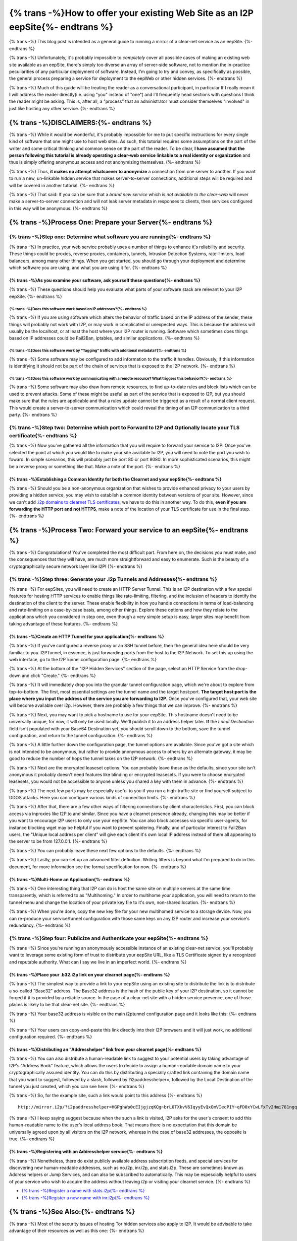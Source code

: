 .. meta::
    :author: idk
    :date: 2019-06-01
    :excerpt: {% trans %}Offering an I2P Mirror{% endtrans %}

================================================================================
{% trans -%}How to offer your existing Web Site as an I2P eepSite{%- endtrans %}
================================================================================

{% trans -%}
This blog post is intended as a general guide to running a mirror of a clear-net
service as an eepSite.
{%- endtrans %}

{% trans -%}
Unfortunately, it's probably impossible to *completely* cover all possible cases
of making an existing web site available as an eepSite, there's simply too
diverse an array of server-side software, not to mention the in-practice
peculiarities of any particular deployment of software. Instead, I'm going to
try and convey, as specifically as possible, the general process preparing a
service for deployment to the eepWeb or other hidden services.
{%- endtrans %}

{% trans -%}
Much of this guide will be treating the reader as a conversational participant,
in particular If I really mean it I will address the reader directly(i.e. using
"you" instead of "one") and I'll frequently head sections with questions I think
the reader might be asking. This is, after all, a "process" that an
administrator must consider themselves "involved" in just like hosting any other
service.
{%- endtrans %}

{% trans -%}DISCLAIMERS:{%- endtrans %}
---------------------------------------

{% trans -%}
While it would be wonderful, it's probably impossible for me to put specific
instructions for every single kind of software that one might use to host web
sites. As such, this tutorial requires some assumptions on the part of the
writer and some critical thinking and common sense on the part of the reader.
To be clear, **I have assumed that the person following this tutorial is**
**already operating a clear-web service linkable to a real identity or**
**organization** and thus is simply offering anonymous access and not
anonymizing themselves.
{%- endtrans %}

{% trans -%}
Thus, **it makes no attempt whatsoever to anonymize** a connection from one
server to another. If you want to run a new, un-linkable hidden service that
makes server-to-server connections, additional steps will be required and will
be covered in another tutorial.
{%- endtrans %}

{% trans -%}
That said: If you can be sure that a *brand new service* which is *not*
*available to the clear-web* will never make a server-to-server connection and
will not leak server metadata in responses to clients, then services configured
in this way will be anonymous.
{%- endtrans %}

{% trans -%}Process One: Prepare your Server{%- endtrans %}
-----------------------------------------------------------

{% trans -%}Step one: Determine what software you are running{%- endtrans %}
~~~~~~~~~~~~~~~~~~~~~~~~~~~~~~~~~~~~~~~~~~~~~~~~~~~~~~~~~~~~~~~~~~~~~~~~~~~~

{% trans -%}
In practice, your web service probably uses a number of things to enhance it's
reliability and security. These things could be proxies, reverse proxies,
containers, tunnels, Intrusion Detection Systems, rate-limiters, load balancers,
among many other things. When you get started, you should go through your
deployment and determine which software you are using, and what you are using it
for.
{%- endtrans %}

{% trans -%}As you examine your software, ask yourself these questions{%- endtrans %}
^^^^^^^^^^^^^^^^^^^^^^^^^^^^^^^^^^^^^^^^^^^^^^^^^^^^^^^^^^^^^^^^^^^^^^^^^^^^^^^^^^^^^

{% trans -%}
These questions should help you evaluate what parts of your software stack are
relevant to your I2P eepSite.
{%- endtrans %}

{% trans -%}Does this software work based on IP addresses?{%- endtrans %}
'''''''''''''''''''''''''''''''''''''''''''''''''''''''''''''''''''''''''

{% trans -%}
If you are using software which alters the behavior of traffic based on the IP
address of the sender, these things will probably not work with I2P, or may work
in complicated or unexpected ways. This is because the address will usually be
the localhost, or at least the host where your I2P router is running. Software
which sometimes does things based on IP addresses could be Fail2Ban, iptables,
and similar applications.
{%- endtrans %}

{% trans -%}Does this software work by "Tagging" traffic with additional metadata?{%- endtrans %}
'''''''''''''''''''''''''''''''''''''''''''''''''''''''''''''''''''''''''''''''''''''''''''''''''

{% trans -%}
Some software may be configured to add information to the traffic it handles.
Obviously, if this information is identifying it should not be part of the chain
of services that is exposed to the I2P network.
{%- endtrans %}

{% trans -%}Does this software work by communicating with a remote resource? What triggers this behavior?{%- endtrans %}
''''''''''''''''''''''''''''''''''''''''''''''''''''''''''''''''''''''''''''''''''''''''''''''''''''''''''''''''''''''''

{% trans -%}
Some software may also draw from remote resources, to find up-to-date rules and
block lists which can be used to prevent attacks. Some of these might be useful
as part of the service that is exposed to I2P, but you should make sure that the
rules are applicable and that a rules update cannot be triggered as a result of
a normal client request. This would create a server-to-server communication
which could reveal the timing of an I2P communication to a third party.
{%- endtrans %}

{% trans -%}Step two: Determine which port to Forward to I2P and Optionally locate your TLS certificate{%- endtrans %}
~~~~~~~~~~~~~~~~~~~~~~~~~~~~~~~~~~~~~~~~~~~~~~~~~~~~~~~~~~~~~~~~~~~~~~~~~~~~~~~~~~~~~~~~~~~~~~~~~~~~~~~~~~~~~~~~~~~~~~

{% trans -%}
Now you've gathered all the information that you will require to forward your
service to I2P. Once you've selected the point at which you would like to make
your site available to I2P, you will need to note the port you wish to foward.
In simple scenarios, this will probably just be port 80 or port 8080. In more
sophisticated scenarios, this might be a reverse proxy or something like that.
Make a note of the port.
{%- endtrans %}

{% trans -%}Establishing a Common Identity for both the Clearnet and your eepSite{%- endtrans %}
^^^^^^^^^^^^^^^^^^^^^^^^^^^^^^^^^^^^^^^^^^^^^^^^^^^^^^^^^^^^^^^^^^^^^^^^^^^^^^^^^^^^^^^^^^^^^^^^

{% trans -%}
Should you be a non-anonymous organization that wishes to provide enhanced
privacy to your users by providing a hidden service, you may wish to establish
a common identity between versions of your site. However, since we can't add
`.i2p domains to clearnet TLS certificates </IDENTITY/tls.html>`__, we have to do
this in another way. To do this, **even if you are forwarding the HTTP port**
**and not HTTPS**, make a note of the location of your TLS certificate for use
in the final step.
{%- endtrans %}

{% trans -%}Process Two: Forward your service to an eepSite{%- endtrans %}
--------------------------------------------------------------------------

{% trans -%}
Congratulations! You've completed the most difficult part. From here on, the
decisions you must make, and the consequences that they will have, are much
more straightforward and easy to enumerate. Such is the beauty of a
cryptographically secure network layer like I2P!
{%- endtrans %}

.. _step-three-generate-your-i2p-tunnels-and-addresses:

{% trans -%}Step three: Generate your .i2p Tunnels and Addresses{%- endtrans %}
~~~~~~~~~~~~~~~~~~~~~~~~~~~~~~~~~~~~~~~~~~~~~~~~~~~~~~~~~~~~~~~~~~~~~~~~~~~~~~~

{% trans -%}
For eepSites, you will need to create an HTTP Server Tunnel. This is
an I2P destination with a few special features for hosting HTTP services to
enable things like rate-limiting, filtering, and the inclusion of headers to
identify the destination of the client to the server. These enable flexibility
in how you handle connections in terms of load-balancing and rate-limiting on
a case-by-case basis, among other things. Explore these options and how they
relate to the applications which you considered in step one, even though a very
simple setup is easy, larger sites may benefit from taking advantage of these
features.
{%- endtrans %}

{% trans -%}Create an HTTP Tunnel for your application{%- endtrans %}
^^^^^^^^^^^^^^^^^^^^^^^^^^^^^^^^^^^^^^^^^^^^^^^^^^^^^^^^^^^^^^^^^^^^^

{% trans -%}
If you've configured a reverse proxy or an SSH tunnel before, then the general
idea here should be very familiar to you. I2PTunnel, in essence, is just
forwarding ports from the host to the I2P Network. To set this up using the web
interface, go to the I2PTunnel configuration page.
{%- endtrans %}

{% trans -%}
At the bottom of the "I2P Hidden Services" section of the page, select an HTTP
Service from the drop-down and click "Create."
{%- endtrans %}

|config stuff|

{% trans -%}
It will immediately drop you into the granular tunnel configuration page, which
we're about to explore from top-to-bottom. The first, most essential settings
are the tunnel name and the target host:port. **The target host:port is**
**the place where you input the address of the service you are forwarding to**
**I2P**. Once you've configured that, your web site will become available over
i2p. However, there are probably a few things that we can improve.
{%- endtrans %}

|host stuff|

{% trans -%}
Next, you may want to pick a hostname to use for your eepSite. This hostname
doesn't need to be universally unique, for now, it will only be used locally.
We'll publish it to an address helper later. **If** the *Local Destination*
field isn't populated with your Base64 Destination yet, you should scroll down
to the bottom, save the tunnel configuration, and return to the tunnel
configuration.
{%- endtrans %}

|key stuff|

{% trans -%}
A little further down the configuration page, the tunnel options are available.
Since you've got a site which is not intended to be anonymous, but rather to
provide anonymous access to others by an alternate gateway, it may be good to
reduce the number of hops the tunnel takes on the I2P network.
{%- endtrans %}

|tunnel stuff|

{% trans -%}
Next are the encrypted leaseset options. You can probably leave these as the
defaults, since your site isn't anonymous it probably doesn't need features like
blinding or encrypted leasesets. If you were to choose encrypted leasesets, you
would not be accessible to anyone unless you shared a key with them in advance.
{%- endtrans %}

|leaseset stuff|

{% trans -%}
The next few parts may be especially useful to you if you run a high-traffic
site or find yourself subject to DDOS attacks. Here you can configure various
kinds of connection limits.
{%- endtrans %}

|rate limiting stuff|

{% trans -%}
After that, there are a few other ways of filtering connections by client
characteristics. First, you can block access via inproxies like I2P.to and
similar. Since you have a clearnet presence already, changing this may be better
if you want to encourage I2P users to only use your eepSite. You can also block
accesses via specific user-agents, for instance blocking wget may be helpful if
you want to prevent spidering. Finally, and of particular interest to Fail2Ban
users, the "Unique local address per client" will give each client it's own
local IP address instead of them all appearing to the server to be from
127.0.0.1.
{%- endtrans %}

|coarse blocking stuff|

{% trans -%}
You can probably leave these next few options to the defaults.
{%- endtrans %}

|Reduced tunnel stuff|

{% trans -%}
Lastly, you can set up an advanced filter definition. Writing filters is beyond
what I'm prepared to do in this document, for more information see the format
specification for now.
{%- endtrans %}

|granular blocking stuff|

{% trans -%}Multi-Home an Application{%- endtrans %}
^^^^^^^^^^^^^^^^^^^^^^^^^^^^^^^^^^^^^^^^^^^^^^^^^^^^

{% trans -%}
One interesting thing that I2P can do is host the same site on multiple servers
at the same time transparently, which is referred to as "Multihoming." In order
to multihome your application, you will need to return to the tunnel menu and
change the location of your private key file to it's own, non-shared location.
{%- endtrans %}

|multihoming key stuff|

{% trans -%}
When you're done, copy the new key file for your new multihomed service to a
storage device. Now, you can re-produce your service/tunnel configuration with
those same keys on any I2P router and increase your service's redundancy.
{%- endtrans %}

{% trans -%}Step four: Publicize and Authenticate your eepSite{%- endtrans %}
~~~~~~~~~~~~~~~~~~~~~~~~~~~~~~~~~~~~~~~~~~~~~~~~~~~~~~~~~~~~~~~~~~~~~~~~~~~~~

{% trans -%}
Since you're running an anonymously accessible instance of an existing clear-net
service, you'll probably want to leverage some existing form of trust to
distribute your eepSite URL, like a TLS Certificate signed by a recognized and
reputable authority. What can I say we live in an imperfect world.
{%- endtrans %}

.. _place-your-b32i2p-link-on-your-clearnet-page:

{% trans -%}Place your .b32.i2p link on your clearnet page{%- endtrans %}
^^^^^^^^^^^^^^^^^^^^^^^^^^^^^^^^^^^^^^^^^^^^^^^^^^^^^^^^^^^^^^^^^^^^^^^^^

{% trans -%}
The simplest way to provide a link to your eepSite using an existing site to
distribute the link is to distribute a so-called "Base32" address. The Base32
address is the hash of the public key of your I2P destination, so it cannot be
forged if it is provided by a reliable source. In the case of a clear-net site
with a hidden service presence, one of those places is likely to be that
clear-net site.
{%- endtrans %}

{% trans -%}
Your base32 address is visible on the main i2ptunnel configuration page and it
looks like this:
{%- endtrans %}

|base32 stuff|

{% trans -%}
Your users can copy-and-paste this link directly into their I2P browsers and
it will just work, no additional configuration required.
{%- endtrans %}

{% trans -%}Distributing an "Addresshelper" link from your clearnet page{%- endtrans %}
^^^^^^^^^^^^^^^^^^^^^^^^^^^^^^^^^^^^^^^^^^^^^^^^^^^^^^^^^^^^^^^^^^^^^^^^^^^^^^^^^^^^^^^

{% trans -%}
You can also distribute a human-readable link to suggest to your potential users
by taking advantage of I2P's "Address Book" feature, which allows the users to
decide to assign a human-readable domain name to your cryptographically
assured identity. You can do this by distributing a specially crafted link
containing the domain name that you want to suggest, followed by a slash,
followed by ?i2paddresshelper=, followed by the Local Destination of the tunnel
you just created, which you can see here:
{%- endtrans %}

|local destination stuff|

{% trans -%}
So, for the example site, such a link would point to this address
{%- endtrans %}

::

       http://mirror.i2p/?i2paddresshelper=HGPghWp0cEIjgjzqKQg~brL0TXkvV6IqyyEvQxOmVIecPIY~qFD0xYCwLFxTv2Hmi781ngqGo5OImRSeI-4cy167Pb1d0sTArtm6csq~HL8nj~UDP28q1DZFgR4mXX6VJMp7XJR~Mvjfzj0x7-JVaoMhrOKDE0P~tplH5Uik3xbS1rq3VF5vILx9lvkmSyZnu4bD7jk-h-na49gpk1Yx4znP0V3Mi9C6AAEzB4GexiSBxbFJyXFlO3byi-ca-jHqiMqtVE183TbXQNGPBI6FO-iBwYcFtIkWC0cBMneqj~kl3nXEn8RrO-yd-060oueyaza8NyN4FfSTHS5F1r9rru0ntX7GLg1k3QO7fTVhly0q2B0gZqnaHP808aTGD7OFuX69wT40uF3UWPmhsSE-M9AUYbYR64OFmk0jS70qnIApzWrjoye7K3KSaJuyVUQ1sD94aqRUKRKM2QCill6f8XmIyaCv02GkzEJxngBx009OwaDIvmEdOGpLJJLXw7QQBQAEAAcAAA==

{% trans -%}
I keep saying suggest because when the such a link is visited, I2P asks for the
user's consent to add this human-readable name to the user's local address book.
That means there is no expectation that this domain be universally agreed upon
by all visitors on the I2P network, whereas in the case of base32 addresses,
the opposite is true.
{%- endtrans %}

{% trans -%}Registering with an Addresshelper service{%- endtrans %}
^^^^^^^^^^^^^^^^^^^^^^^^^^^^^^^^^^^^^^^^^^^^^^^^^^^^^^^^^^^^^^^^^^^^

{% trans -%}
Nonetheless, there do exist publicly available address subscription feeds, and
special services for discovering new human-readable addresses, such as no.i2p,
inr.i2p, and stats.i2p. These are sometimes known as Address helpers or Jump
Services, and can also be subscribed to automatically. This may be espescially
helpful to users of your service who wish to acquire the address without leaving
i2p or visiting your clearnet service.
{%- endtrans %}

-  `{% trans -%}Register a name with stats.i2p{%- endtrans %} <http://stats.i2p/i2p/addkey.html>`__
-  `{% trans -%}Register a new name with inr.i2p{%- endtrans %} <http://inr.i2p/postkey/>`__

.. |config stuff| image:: /_static/images/http-1.png
.. |host stuff| image:: /_static/images/http-2.png
.. |key stuff| image:: /_static/images/http-3.png
.. |tunnel stuff| image:: /_static/images/http-4.png
.. |leaseset stuff| image:: /_static/images/http-5.png
.. |rate limiting stuff| image:: /_static/images/http-6.png
.. |coarse blocking stuff| image:: /_static/images/http-7.png
.. |Reduced tunnel stuff| image:: /_static/images/http-8.png
.. |granular blocking stuff| image:: /_static/images/http-9.png
.. |multihoming key stuff| image:: /_static/images/http-3-b.png
.. |base32 stuff| image:: /_static/images/http-1-b.png
.. |local destination stuff| image:: _static/images/http-3.png



{% trans -%}See Also:{%- endtrans %}
------------------------------------

{% trans -%}
Most of the security issues of hosting Tor hidden services also apply to I2P. It
would be advisable to take advantage of their resources as well as this one:
{%- endtrans %}

{% trans -%}Misc Links{%- endtrans %}
~~~~~~~~~~~~~~~~~~~~~~~~~~~~~~~~~~~~~

-  `{% trans -%}Official Guide{%- endtrans %} <https://2019.www.torproject.org/docs/tor-onion-service.html.en>`__
-  `{% trans -%}Riseup best Practices{%- endtrans %} <https://riseup.net/en/security/network-security/tor/onionservices-best-practices>`__
-  `{% trans -%}Blog about config fails{%- endtrans %} <https://blog.0day.rocks/securing-a-web-hidden-service-89d935ba1c1d>`__
-  `{% trans -%}Whonix Docs Onion Service{%- endtrans %} <https://www.whonix.org/wiki/Onion_Services>`__
-  `{% trans -%}Reddit thread{%- endtrans %} <https://old.reddit.com/r/TOR/comments/bd5aqc/can_my_server_trade_off_privacy_for_speed_and/>`__

Stack Exchange
~~~~~~~~~~~~~~

-  `{% trans -%}Hosting clearnet site as onion service{%- endtrans %} <https://tor.stackexchange.com/questions/16680/hosting-site-as-hidden-service>`__
-  `{% trans -%}Securing a Tor Hidden Service{%- endtrans %} <https://tor.stackexchange.com/questions/58/securely-hosting-a-tor-hidden-service-site>`__
-  `{% trans -%}Effects of hosting hidden and non-hidden services{%- endtrans %} <https://tor.stackexchange.com/questions/6014/does-hosting-a-tor-hidden-service-also-on-clearnet-dns-reduce-privacy-security-f>`__

Clearnet Web Sites announcing Public Services:
~~~~~~~~~~~~~~~~~~~~~~~~~~~~~~~~~~~~~~~~~~~~~~

-  `{% trans -%}Propublica{%- endtrans %} <https://www.propublica.org/nerds/a-more-secure-and-anonymous-propublica-using-tor-hidden-services>`__
-  `{% trans -%}Wikipedia Proposal{%- endtrans %} <https://meta.wikimedia.org/wiki/Grants_talk:IdeaLab/A_Tor_Onion_Service_for_Wikipedia>`__

